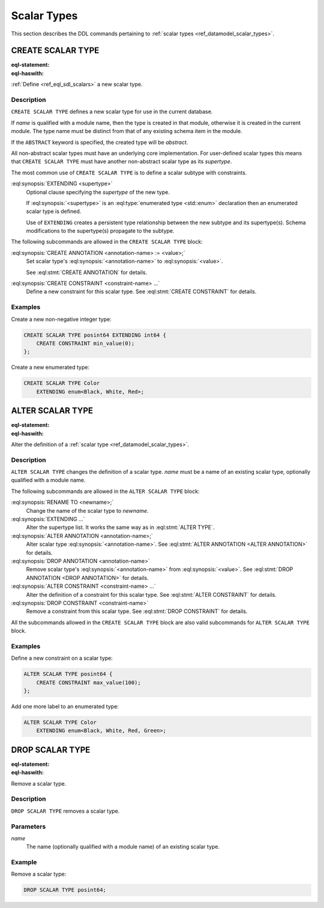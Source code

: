 .. _ref_eql_ddl_scalars:

============
Scalar Types
============

This section describes the DDL commands pertaining to
:ref:`scalar types <ref_datamodel_scalar_types>`.


CREATE SCALAR TYPE
==================

:eql-statement:
:eql-haswith:

:ref:`Define <ref_eql_sdl_scalars>` a new scalar type.

.. eql:synopsis::

    [ WITH <with-item> [, ...] ]
    CREATE [ABSTRACT] SCALAR TYPE <name> [ EXTENDING <supertype> ]
    [ "{" <subcommand>; [...] "}" ] ;

    # where <subcommand> is one of

      CREATE ANNOTATION <annotation-name> := <value>
      CREATE CONSTRAINT <constraint-name> ...


Description
-----------

``CREATE SCALAR TYPE`` defines a new scalar type for use in the
current database.

If *name* is qualified with a module name, then the type is created
in that module, otherwise it is created in the current module.
The type name must be distinct from that of any existing schema item
in the module.

If the ``ABSTRACT`` keyword is specified, the created type will be
*abstract*.

All non-abstract scalar types must have an underlying core
implementation.  For user-defined scalar types this means that
``CREATE SCALAR TYPE`` must have another non-abstract scalar type
as its *supertype*.

The most common use of ``CREATE SCALAR TYPE`` is to define a scalar
subtype with constraints.

:eql:synopsis:`EXTENDING <supertype>`
    Optional clause specifying the *supertype* of the new type.

    If :eql:synopsis:`<supertype>` is an
    :eql:type:`enumerated type <std::enum>` declaration then
    an enumerated scalar type is defined.

    Use of ``EXTENDING`` creates a persistent type relationship
    between the new subtype and its supertype(s).  Schema modifications
    to the supertype(s) propagate to the subtype.

The following subcommands are allowed in the ``CREATE SCALAR TYPE`` block:

:eql:synopsis:`CREATE ANNOTATION <annotation-name> := <value>;`
    Set scalar type's :eql:synopsis:`<annotation-name>` to
    :eql:synopsis:`<value>`.

    See :eql:stmt:`CREATE ANNOTATION` for details.

:eql:synopsis:`CREATE CONSTRAINT <constraint-name> ...`
    Define a new constraint for this scalar type.  See
    :eql:stmt:`CREATE CONSTRAINT` for details.


Examples
--------

Create a new non-negative integer type:

.. code-block:: edgeql

    CREATE SCALAR TYPE posint64 EXTENDING int64 {
        CREATE CONSTRAINT min_value(0);
    };


Create a new enumerated type:

.. code-block:: edgeql

    CREATE SCALAR TYPE Color
        EXTENDING enum<Black, White, Red>;


ALTER SCALAR TYPE
=================

:eql-statement:
:eql-haswith:


Alter the definition of a :ref:`scalar type <ref_datamodel_scalar_types>`.

.. eql:synopsis::

    [ WITH <with-item> [, ...] ]
    ALTER SCALAR TYPE <name>
    "{" <subcommand>; [...] "}" ;

    # where <subcommand> is one of

      RENAME TO <newname>
      EXTENDING ...
      CREATE ANNOTATION <annotation-name> := <value>
      ALTER ANNOTATION <annotation-name> := <value>
      DROP ANNOTATION <annotation-name>
      CREATE CONSTRAINT <constraint-name> ...
      ALTER CONSTRAINT <constraint-name> ...
      DROP CONSTRAINT <constraint-name> ...


Description
-----------

``ALTER SCALAR TYPE`` changes the definition of a scalar type.
*name* must be a name of an existing scalar type, optionally qualified
with a module name.

The following subcommands are allowed in the ``ALTER SCALAR TYPE`` block:

:eql:synopsis:`RENAME TO <newname>;`
    Change the name of the scalar type to *newname*.

:eql:synopsis:`EXTENDING ...`
    Alter the supertype list.  It works the same way as in
    :eql:stmt:`ALTER TYPE`.

:eql:synopsis:`ALTER ANNOTATION <annotation-name>;`
    Alter scalar type :eql:synopsis:`<annotation-name>`.
    See :eql:stmt:`ALTER ANNOTATION <ALTER ANNOTATION>` for details.

:eql:synopsis:`DROP ANNOTATION <annotation-name>`
    Remove scalar type's :eql:synopsis:`<annotation-name>` from
    :eql:synopsis:`<value>`.
    See :eql:stmt:`DROP ANNOTATION <DROP ANNOTATION>` for details.

:eql:synopsis:`ALTER CONSTRAINT <constraint-name> ...`
    Alter the definition of a constraint for this scalar type.  See
    :eql:stmt:`ALTER CONSTRAINT` for details.

:eql:synopsis:`DROP CONSTRAINT <constraint-name>`
    Remove a constraint from this scalar type.  See
    :eql:stmt:`DROP CONSTRAINT` for details.

All the subcommands allowed in the ``CREATE SCALAR TYPE`` block are also
valid subcommands for ``ALTER SCALAR TYPE`` block.


Examples
--------

Define a new constraint on a scalar type:

.. code-block:: edgeql

    ALTER SCALAR TYPE posint64 {
        CREATE CONSTRAINT max_value(100);
    };

Add one more label to an enumerated type:

.. code-block:: edgeql

    ALTER SCALAR TYPE Color
        EXTENDING enum<Black, White, Red, Green>;


DROP SCALAR TYPE
================

:eql-statement:
:eql-haswith:


Remove a scalar type.

.. eql:synopsis::

    [ WITH <with-item> [, ...] ]
    DROP SCALAR TYPE <name> ;


Description
-----------

``DROP SCALAR TYPE`` removes a scalar type.


Parameters
----------

*name*
    The name (optionally qualified with a module name) of an existing
    scalar type.


Example
-------

Remove a scalar type:

.. code-block:: edgeql

    DROP SCALAR TYPE posint64;
